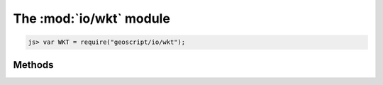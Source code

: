 .. module:: io/wkt
    :synopsis: Reading and writing well-known text for geometries.

The :mod:`io/wkt` module
~~~~~~~~~~~~~~~~~~~~~~~~~~~~~~~~~~~~~~~~~~~~~~~~~~~~~~~~~~~~~~~~~~~~~~~~~~~~~~~~

.. code-block:: javascript

    js> var WKT = require("geoscript/io/wkt");

Methods
-------


.. method:: read

    :arg wkt: ``String`` The Well-Known Text representation of a geometry.
    :returns: :class:`geom.Geometry`
    
    Create a geometry from WKT.  The specific geometry type depends on the
    given WKT.

    Example use:
    
    .. code-block:: javascript
    
        js> var WKT = require("geoscript/io/wkt");
        js> var GEOM = require("geoscript/geom");
        js> var point = WKT.read("POINT(1 2)");
        js> point instanceof GEOM.Point
        true

.. method:: write

    :arg geometry: :class:`geom.Geometry` A geometry.
    :returns: ``String`` The Well-Known Text representation of a geometry.
    
    Generate a Well-Known Text string from a geometry.

    Example use:
    
    .. code-block:: javascript
    
        js> var WKT = require("geoscript/io/wkt");
        js> var GEOM = require("geoscript/geom");
        js> var str = WKT.write(new GEOM.Point([1, 2]));
        js> str
        POINT (1 2)

